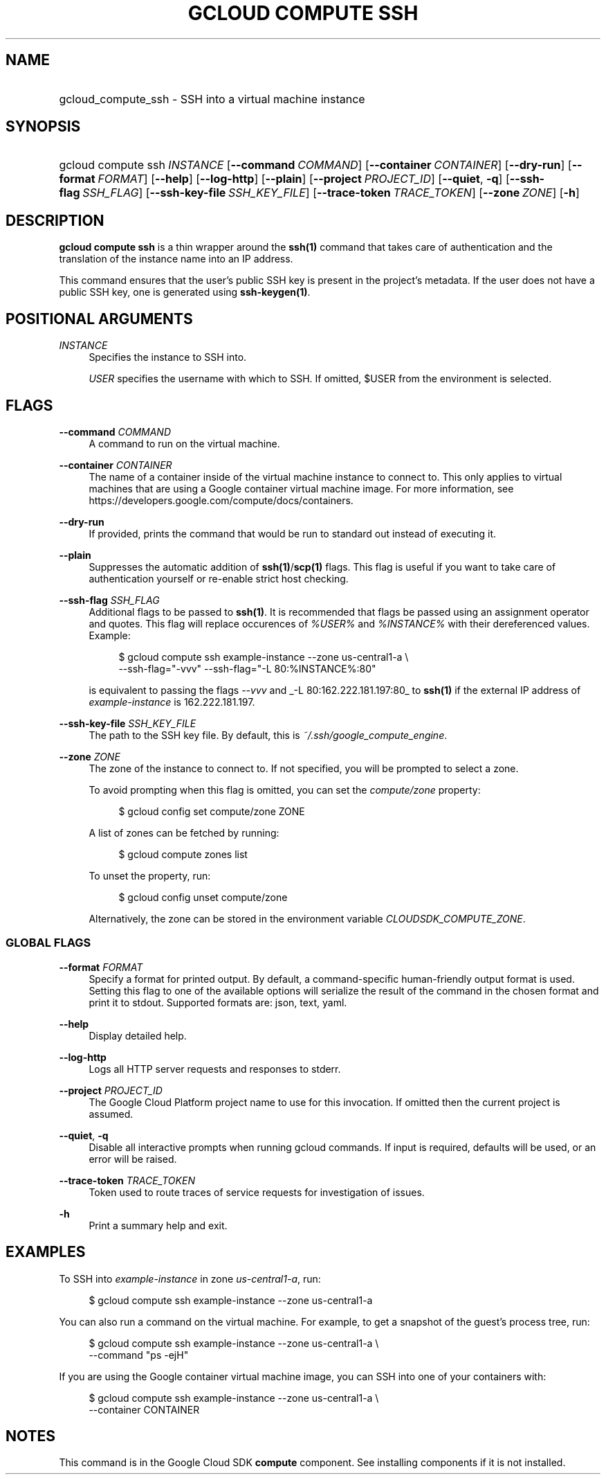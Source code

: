 .TH "GCLOUD COMPUTE SSH" "1" "" "" ""
.ie \n(.g .ds Aq \(aq
.el       .ds Aq '
.nh
.ad l
.SH "NAME"
.HP
gcloud_compute_ssh \- SSH into a virtual machine instance
.SH "SYNOPSIS"
.HP
gcloud\ compute\ ssh\ \fIINSTANCE\fR [\fB\-\-command\fR\ \fICOMMAND\fR] [\fB\-\-container\fR\ \fICONTAINER\fR] [\fB\-\-dry\-run\fR] [\fB\-\-format\fR\ \fIFORMAT\fR] [\fB\-\-help\fR] [\fB\-\-log\-http\fR] [\fB\-\-plain\fR] [\fB\-\-project\fR\ \fIPROJECT_ID\fR] [\fB\-\-quiet\fR,\ \fB\-q\fR] [\fB\-\-ssh\-flag\fR\ \fISSH_FLAG\fR] [\fB\-\-ssh\-key\-file\fR\ \fISSH_KEY_FILE\fR] [\fB\-\-trace\-token\fR\ \fITRACE_TOKEN\fR] [\fB\-\-zone\fR\ \fIZONE\fR] [\fB\-h\fR]
.SH "DESCRIPTION"
.sp
\fBgcloud compute ssh\fR is a thin wrapper around the \fBssh(1)\fR command that takes care of authentication and the translation of the instance name into an IP address\&.
.sp
This command ensures that the user\(cqs public SSH key is present in the project\(cqs metadata\&. If the user does not have a public SSH key, one is generated using \fBssh\-keygen(1)\fR\&.
.SH "POSITIONAL ARGUMENTS"
.PP
\fIINSTANCE\fR
.RS 4
Specifies the instance to SSH into\&.
.sp
\fIUSER\fR
specifies the username with which to SSH\&. If omitted, $USER from the environment is selected\&.
.RE
.SH "FLAGS"
.PP
\fB\-\-command\fR \fICOMMAND\fR
.RS 4
A command to run on the virtual machine\&.
.RE
.PP
\fB\-\-container\fR \fICONTAINER\fR
.RS 4
The name of a container inside of the virtual machine instance to connect to\&. This only applies to virtual machines that are using a Google container virtual machine image\&. For more information, see
https://developers\&.google\&.com/compute/docs/containers\&.
.RE
.PP
\fB\-\-dry\-run\fR
.RS 4
If provided, prints the command that would be run to standard out instead of executing it\&.
.RE
.PP
\fB\-\-plain\fR
.RS 4
Suppresses the automatic addition of
\fBssh(1)\fR/\fBscp(1)\fR
flags\&. This flag is useful if you want to take care of authentication yourself or re\-enable strict host checking\&.
.RE
.PP
\fB\-\-ssh\-flag\fR \fISSH_FLAG\fR
.RS 4
Additional flags to be passed to
\fBssh(1)\fR\&. It is recommended that flags be passed using an assignment operator and quotes\&. This flag will replace occurences of
\fI%USER%\fR
and
\fI%INSTANCE%\fR
with their dereferenced values\&. Example:
.sp
.if n \{\
.RS 4
.\}
.nf
$ gcloud compute ssh example\-instance \-\-zone us\-central1\-a \e
    \-\-ssh\-flag="\-vvv" \-\-ssh\-flag="\-L 80:%INSTANCE%:80"
.fi
.if n \{\
.RE
.\}
.sp
is equivalent to passing the flags
\fI\-\-vvv\fR
and
_\-L 80:162\&.222\&.181\&.197:80_
to
\fBssh(1)\fR
if the external IP address of
\fIexample\-instance\fR
is 162\&.222\&.181\&.197\&.
.RE
.PP
\fB\-\-ssh\-key\-file\fR \fISSH_KEY_FILE\fR
.RS 4
The path to the SSH key file\&. By default, this is
\fI~/\&.ssh/google_compute_engine\fR\&.
.RE
.PP
\fB\-\-zone\fR \fIZONE\fR
.RS 4
The zone of the instance to connect to\&. If not specified, you will be prompted to select a zone\&.
.sp
To avoid prompting when this flag is omitted, you can set the
\fIcompute/zone\fR
property:
.sp
.if n \{\
.RS 4
.\}
.nf
$ gcloud config set compute/zone ZONE
.fi
.if n \{\
.RE
.\}
.sp
A list of zones can be fetched by running:
.sp
.if n \{\
.RS 4
.\}
.nf
$ gcloud compute zones list
.fi
.if n \{\
.RE
.\}
.sp
To unset the property, run:
.sp
.if n \{\
.RS 4
.\}
.nf
$ gcloud config unset compute/zone
.fi
.if n \{\
.RE
.\}
.sp
Alternatively, the zone can be stored in the environment variable
\fICLOUDSDK_COMPUTE_ZONE\fR\&.
.RE
.SS "GLOBAL FLAGS"
.PP
\fB\-\-format\fR \fIFORMAT\fR
.RS 4
Specify a format for printed output\&. By default, a command\-specific human\-friendly output format is used\&. Setting this flag to one of the available options will serialize the result of the command in the chosen format and print it to stdout\&. Supported formats are:
json,
text,
yaml\&.
.RE
.PP
\fB\-\-help\fR
.RS 4
Display detailed help\&.
.RE
.PP
\fB\-\-log\-http\fR
.RS 4
Logs all HTTP server requests and responses to stderr\&.
.RE
.PP
\fB\-\-project\fR \fIPROJECT_ID\fR
.RS 4
The Google Cloud Platform project name to use for this invocation\&. If omitted then the current project is assumed\&.
.RE
.PP
\fB\-\-quiet\fR, \fB\-q\fR
.RS 4
Disable all interactive prompts when running gcloud commands\&. If input is required, defaults will be used, or an error will be raised\&.
.RE
.PP
\fB\-\-trace\-token\fR \fITRACE_TOKEN\fR
.RS 4
Token used to route traces of service requests for investigation of issues\&.
.RE
.PP
\fB\-h\fR
.RS 4
Print a summary help and exit\&.
.RE
.SH "EXAMPLES"
.sp
To SSH into \fIexample\-instance\fR in zone \fIus\-central1\-a\fR, run:
.sp
.if n \{\
.RS 4
.\}
.nf
$ gcloud compute ssh example\-instance \-\-zone us\-central1\-a
.fi
.if n \{\
.RE
.\}
.sp
You can also run a command on the virtual machine\&. For example, to get a snapshot of the guest\(cqs process tree, run:
.sp
.if n \{\
.RS 4
.\}
.nf
$ gcloud compute ssh example\-instance \-\-zone us\-central1\-a \e
    \-\-command "ps \-ejH"
.fi
.if n \{\
.RE
.\}
.sp
If you are using the Google container virtual machine image, you can SSH into one of your containers with:
.sp
.if n \{\
.RS 4
.\}
.nf
$ gcloud compute ssh example\-instance \-\-zone us\-central1\-a \e
    \-\-container CONTAINER
.fi
.if n \{\
.RE
.\}
.SH "NOTES"
.sp
This command is in the Google Cloud SDK \fBcompute\fR component\&. See installing components if it is not installed\&.
